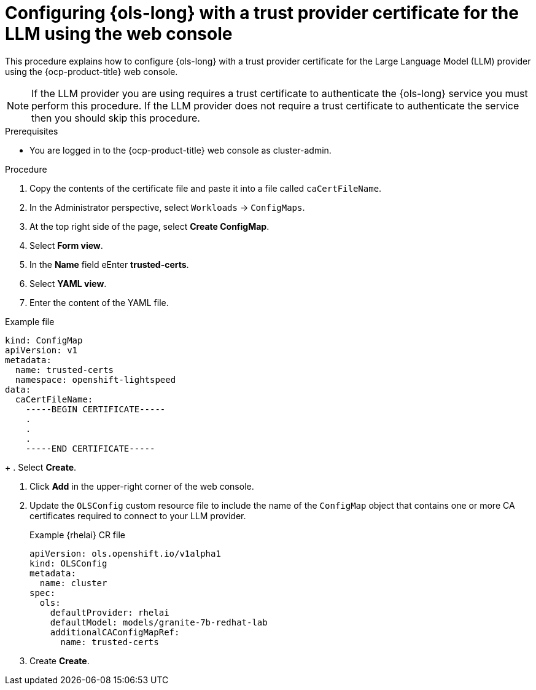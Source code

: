 // This module is used in the following assemblies:

// * configure/ols-configuring-openshift-lightspeed.adoc

:_mod-docs-content-type: PROCEDURE
[id="ols-configuring-openshift-lightspeed-with-a-trust-certificate-required-by-llm-provider-console_{context}"]
= Configuring {ols-long} with a trust provider certificate for the LLM using the web console

This procedure explains how to configure {ols-long} with a trust provider certificate for the Large Language Model (LLM) provider using the {ocp-product-title} web console.

[NOTE]
====
If the LLM provider you are using requires a trust certificate to authenticate the {ols-long} service you must perform this procedure. If the LLM provider does not require a trust certificate to authenticate the service then you should skip this procedure.
====

.Prerequisites

* You are logged in to the {ocp-product-title} web console as cluster-admin.

.Procedure

. Copy the contents of the certificate file and paste it into a file called `caCertFileName`.

. In the Administrator perspective, select `Workloads` -> `ConfigMaps`.

. At the top right side of the page, select *Create ConfigMap*.

. Select *Form view*.

. In the *Name* field eEnter *trusted-certs*. 

. Select *YAML view*.

. Enter the content of the YAML file.

.Example file 
[source,yaml,subs="attributes,verbatim"]
---- 
kind: ConfigMap
apiVersion: v1
metadata:
  name: trusted-certs
  namespace: openshift-lightspeed
data:
  caCertFileName: 
    -----BEGIN CERTIFICATE-----
    .
    .
    .
    -----END CERTIFICATE-----  
----
+
. Select *Create*.

. Click *Add* in the upper-right corner of the web console.

. Update the `OLSConfig` custom resource file to include the name of the `ConfigMap` object that contains one or more CA certificates required to connect to your LLM provider.
+
.Example {rhelai} CR file
[source,yaml,subs="attributes,verbatim"]
----
apiVersion: ols.openshift.io/v1alpha1
kind: OLSConfig
metadata:
  name: cluster
spec:
  ols:
    defaultProvider: rhelai
    defaultModel: models/granite-7b-redhat-lab
    additionalCAConfigMapRef:
      name: trusted-certs
----

. Create *Create*.

